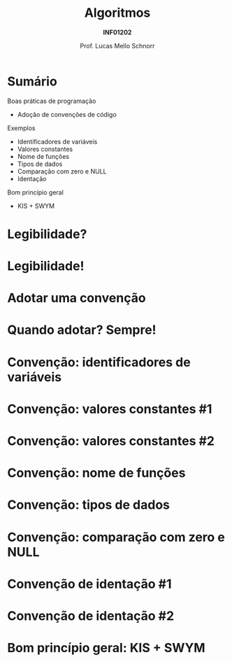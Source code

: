 # -*- coding: utf-8 -*-
# -*- mode: org -*-
#+startup: beamer overview indent
#+LANGUAGE: pt-br
#+TAGS: noexport(n)
#+EXPORT_EXCLUDE_TAGS: noexport
#+EXPORT_SELECT_TAGS: export

#+Title: Algoritmos
#+Subtitle: *INF01202*
#+Author: Prof. Lucas Mello Schnorr
#+Date: \copyleft

#+LaTeX_CLASS: beamer
#+LaTeX_CLASS_OPTIONS: [xcolor=dvipsnames]
#+OPTIONS: title:nil H:1 num:t toc:nil \n:nil @:t ::t |:t ^:t -:t f:t *:t <:t
#+LATEX_HEADER: \input{org-babel.tex}
#+LATEX_HEADER: \usepackage{amsmath}
#+LATEX_HEADER: \usepackage{systeme}

#+latex: \newcommand{\mytitle}{Estruturação de Programas}
#+latex: \mytitleslide

* Sumário

Boas práticas de programação
- Adoção de convenções de código

Exemplos
- Identificadores de variáveis
- Valores constantes
- Nome de funções
- Tipos de dados
- Comparação com zero e NULL
- Identação

Bom princípio geral
- KIS + SWYM

* Legibilidade?
#+latex: \cortesia{../../../Algoritmos/Marcelo/aulas/aula30/aula30_slide_02.pdf}{Prof. Ingrid Nunes}
* Legibilidade!
#+latex: \cortesia{../../../Algoritmos/Marcelo/aulas/aula30/aula30_slide_03.pdf}{Prof. Ingrid Nunes}
* Adotar uma convenção
#+latex: \cortesia{../../../Algoritmos/Marcelo/aulas/aula30/aula30_slide_06.pdf}{Prof. Ingrid Nunes}
* Quando adotar? Sempre!
#+latex: \cortesia{../../../Algoritmos/Marcelo/aulas/aula30/aula30_slide_07.pdf}{Prof. Ingrid Nunes}
* Convenção: identificadores de variáveis
#+latex: \cortesia{../../../Algoritmos/Marcelo/aulas/aula30/aula30_slide_11.pdf}{Prof. Ingrid Nunes}
* Convenção: valores constantes #1
#+latex: \cortesia{../../../Algoritmos/Marcelo/aulas/aula30/aula30_slide_13.pdf}{Prof. Ingrid Nunes}
* Convenção: valores constantes #2
#+latex: \cortesia{../../../Algoritmos/Marcelo/aulas/aula30/aula30_slide_14.pdf}{Prof. Ingrid Nunes}
* Convenção: nome de funções
#+latex: \cortesia{../../../Algoritmos/Marcelo/aulas/aula30/aula30_slide_16.pdf}{Prof. Ingrid Nunes}
* Convenção: tipos de dados
#+latex: \cortesia{../../../Algoritmos/Marcelo/aulas/aula30/aula30_slide_19.pdf}{Prof. Ingrid Nunes}
* Convenção: comparação com zero e NULL
#+latex: \cortesia{../../../Algoritmos/Marcelo/aulas/aula30/aula30_slide_32.pdf}{Prof. Ingrid Nunes}
* Convenção de identação #1
#+latex: \cortesia{../../../Algoritmos/Marcelo/aulas/aula30/aula30_slide_33.pdf}{Prof. Ingrid Nunes}
* Convenção de identação #2
#+latex: \cortesia{../../../Algoritmos/Marcelo/aulas/aula30/aula30_slide_34.pdf}{Prof. Ingrid Nunes}
* Bom princípio geral: KIS + SWYM
#+latex: \cortesia{../../../Algoritmos/Marcelo/aulas/aula30/aula30_slide_36.pdf}{Prof. Ingrid Nunes}
